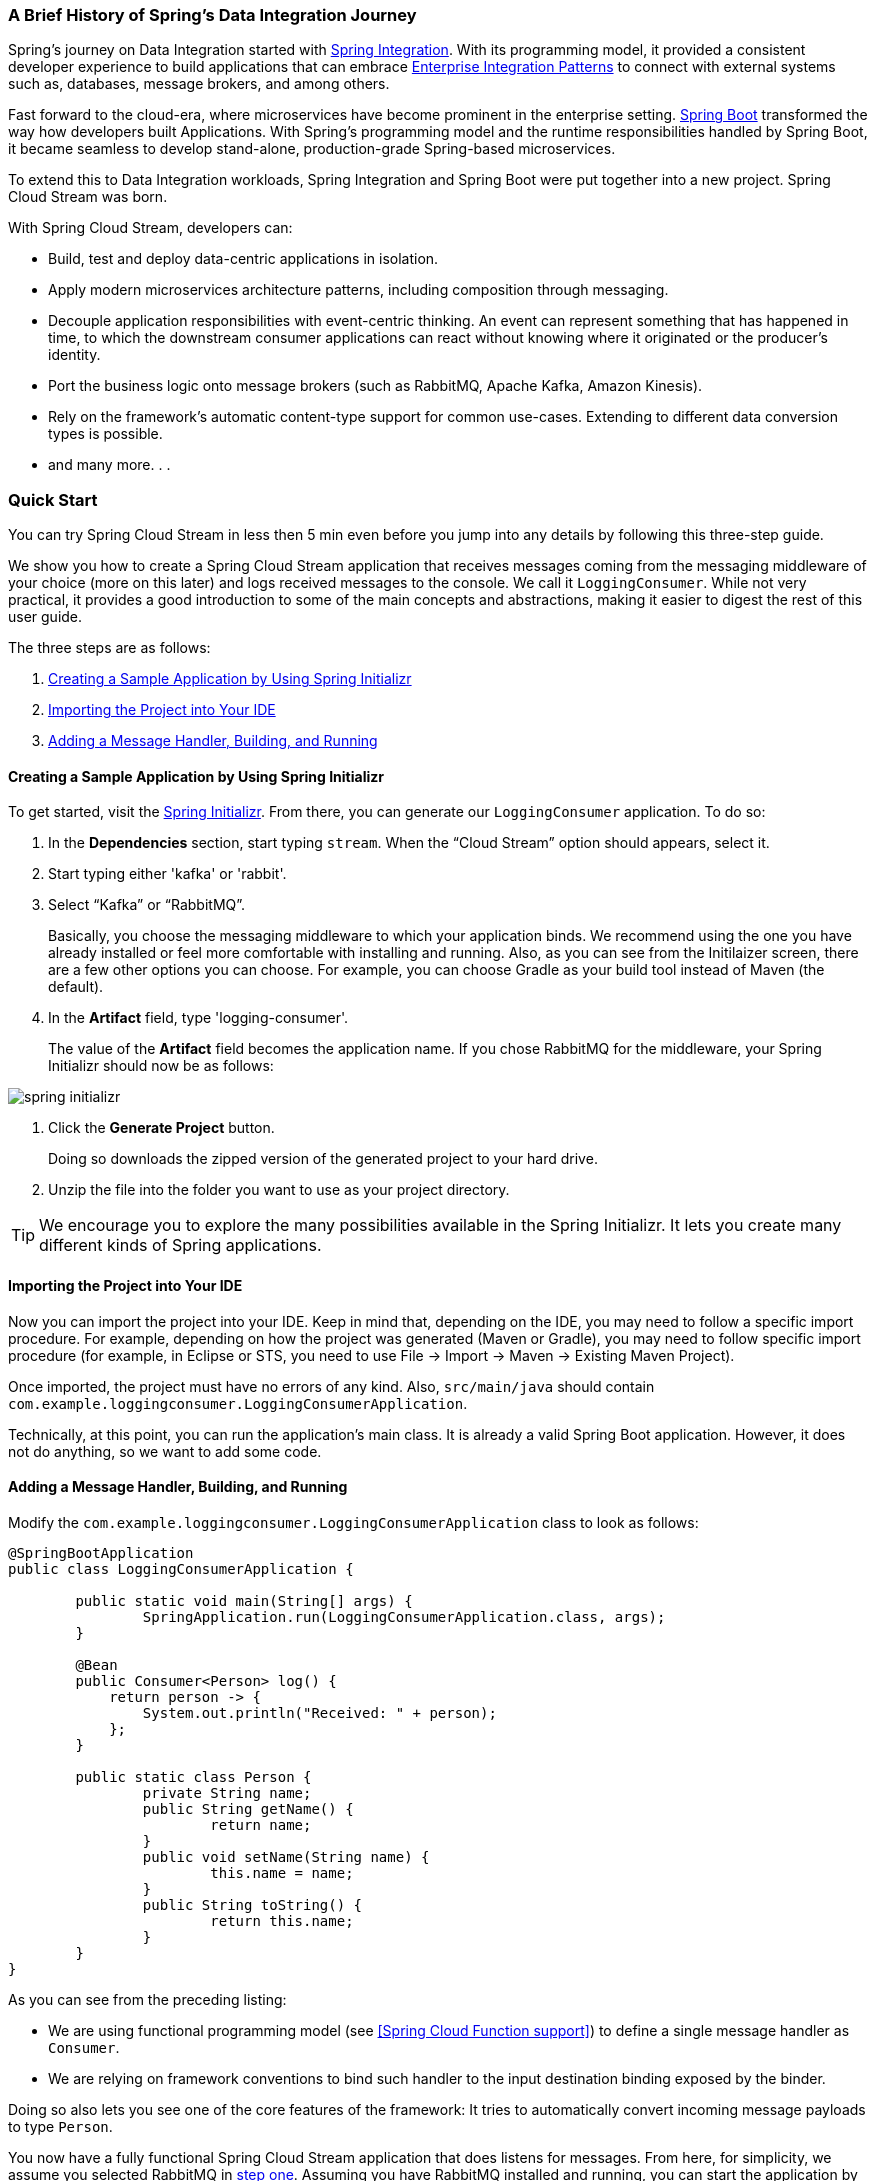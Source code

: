 === A Brief History of Spring's Data Integration Journey

Spring's journey on Data Integration started with https://projects.spring.io/spring-integration/[Spring Integration]. With its programming model, it provided a consistent developer experience to build applications that can embrace http://www.enterpriseintegrationpatterns.com/[Enterprise Integration Patterns] to connect with external systems such as, databases, message brokers, and among others.

Fast forward to the cloud-era, where microservices have become prominent in the enterprise setting. https://projects.spring.io/spring-boot/[Spring Boot] transformed the way how developers built Applications. With Spring's programming model and the runtime responsibilities handled by Spring Boot, it became seamless to develop stand-alone, production-grade Spring-based microservices.

To extend this to Data Integration workloads, Spring Integration and Spring Boot were put together into a new project. Spring Cloud Stream was born.

[%hardbreaks]
With Spring Cloud Stream, developers can:

- Build, test and deploy data-centric applications in isolation.
- Apply modern microservices architecture patterns, including composition through messaging.
- Decouple application responsibilities with event-centric thinking. An event can represent something that has happened in time, to which the downstream consumer applications can react without knowing where it originated or the producer's identity.
- Port the business logic onto message brokers (such as RabbitMQ, Apache Kafka, Amazon Kinesis).
- Rely on the framework's automatic content-type support for common use-cases. Extending to different data conversion types is possible.
- and many more. . .

=== Quick Start

You can try Spring Cloud Stream in less then 5 min even before you jump into any details by following this three-step guide.

We show you how to create a Spring Cloud Stream application that receives messages coming from the messaging middleware of your choice (more on this later) and logs received messages to the console.
We call it `LoggingConsumer`.
While not very practical, it provides a good introduction to some of the main concepts
and abstractions, making it easier to digest the rest of this user guide.

The three steps are as follows:

. <<spring-cloud-stream-preface-creating-sample-application>>
. <<spring-cloud-stream-preface-importing-project>>
. <<spring-cloud-stream-preface-adding-message-handler>>

[[spring-cloud-stream-preface-creating-sample-application]]
==== Creating a Sample Application by Using Spring Initializr
To get started, visit the https://start.spring.io[Spring Initializr]. From there, you can generate our `LoggingConsumer` application. To do so:

. In the *Dependencies* section, start typing `stream`.
When the "`Cloud Stream`" option should appears, select it.
. Start typing either 'kafka' or 'rabbit'.
. Select "`Kafka`" or "`RabbitMQ`".
+
Basically, you choose the messaging middleware to which your application binds.
We recommend using the one you have already installed or feel more comfortable with installing and running.
Also, as you can see from the Initilaizer screen, there are a few other options you can choose.
For example, you can choose Gradle as your build tool instead of Maven (the default).
. In the *Artifact* field, type 'logging-consumer'.
+
The value of the *Artifact* field becomes the application name.
If you chose RabbitMQ for the middleware, your Spring Initializr should now be as follows:

[%hardbreaks]
[%hardbreaks]
[%hardbreaks]
image::{github-raw}/docs/src/main/asciidoc/images/spring-initializr.png[align="center"]

[%hardbreaks]
[%hardbreaks]

. Click the *Generate Project* button.
+
Doing so downloads the zipped version of the generated project to your hard drive.
. Unzip the file into the folder you want to use as your project directory.

TIP: We encourage you to explore the many possibilities available in the Spring Initializr.
It lets you create many different kinds of Spring applications.

[[spring-cloud-stream-preface-importing-project]]
==== Importing the Project into Your IDE

Now you can import the project into your IDE.
Keep in mind that, depending on the IDE, you may need to follow a specific import procedure.
For example, depending on how the project was generated (Maven or Gradle), you may need to follow specific import procedure (for example, in Eclipse or STS, you need to use File -> Import -> Maven -> Existing Maven Project).

Once imported, the project must have no errors of any kind. Also, `src/main/java` should contain `com.example.loggingconsumer.LoggingConsumerApplication`.

Technically, at this point, you can run the application's main class.
It is already a valid Spring Boot application.
However, it does not do anything, so we want to add some code.

[[spring-cloud-stream-preface-adding-message-handler]]
==== Adding a Message Handler, Building, and Running

Modify the `com.example.loggingconsumer.LoggingConsumerApplication` class to look as follows:

[source, java]
----
@SpringBootApplication
public class LoggingConsumerApplication {

	public static void main(String[] args) {
		SpringApplication.run(LoggingConsumerApplication.class, args);
	}

	@Bean
	public Consumer<Person> log() {
	    return person -> {
	        System.out.println("Received: " + person);
	    };
	}

	public static class Person {
		private String name;
		public String getName() {
			return name;
		}
		public void setName(String name) {
			this.name = name;
		}
		public String toString() {
			return this.name;
		}
	}
}
----

As you can see from the preceding listing:

* We are using functional programming model (see <<Spring Cloud Function support>>) to define a single message handler as `Consumer`.
* We are relying on framework conventions to bind such handler to the input destination binding exposed by the binder.

Doing so also lets you see one of the core features of the framework: It tries to automatically convert incoming message payloads to type `Person`.

You now have a fully functional Spring Cloud Stream application that does listens for messages.
From here, for simplicity, we assume you selected RabbitMQ in <<spring-cloud-stream-preface-creating-sample-application,step one>>.
Assuming you have RabbitMQ installed and running, you can start the application by running its `main` method in your IDE.

You should see following output:

[source]
----
	--- [ main] c.s.b.r.p.RabbitExchangeQueueProvisioner : declaring queue for inbound: input.anonymous.CbMIwdkJSBO1ZoPDOtHtCg, bound to: input
	--- [ main] o.s.a.r.c.CachingConnectionFactory       : Attempting to connect to: [localhost:5672]
	--- [ main] o.s.a.r.c.CachingConnectionFactory       : Created new connection: rabbitConnectionFactory#2a3a299:0/SimpleConnection@66c83fc8. . .
	. . .
	--- [ main] o.s.i.a.i.AmqpInboundChannelAdapter      : started inbound.input.anonymous.CbMIwdkJSBO1ZoPDOtHtCg
	. . .
	--- [ main] c.e.l.LoggingConsumerApplication         : Started LoggingConsumerApplication in 2.531 seconds (JVM running for 2.897)
----

Go to the RabbitMQ management console or any other RabbitMQ client and send a message to `input.anonymous.CbMIwdkJSBO1ZoPDOtHtCg`.
The `anonymous.CbMIwdkJSBO1ZoPDOtHtCg` part represents the group name and is generated, so it is bound to be different in your environment.
For something more predictable, you can use an explicit group name by setting `spring.cloud.stream.bindings.input.group=hello` (or whatever name you like).

The contents of the message should be a JSON representation of the `Person` class, as follows:

	{"name":"Sam Spade"}

Then, in your console, you should see:

`Received: Sam Spade`

You can also build and package your application into a boot jar (by using `./mvnw clean install`) and run the built JAR by using the `java -jar` command.

Now you have a working (albeit very basic) Spring Cloud Stream application.

== What's New in 3.0?


[[spring-cloud-stream-preface-new-features]]
=== New Features and Enhancements

- *Routing Function* - see <<Routing with functions>> for more details.
- *Multiple bindings with functions* (multiple message handlers) - see <<Multiple functions in a single application>> for more details.
- *Functions with multiple inputs/outputs* (single function that can subscribe or target multiple destinations) - see <<Functions with multiple input and output arguments>> for more details.
- *Native support for reactive programming* - since v3.0.0 we no longer distribute spring-cloud-stream-reactive modules and instead
relying on native reactive support provided by spring cloud function. For backward
compatibility you can still bring `spring-cloud-stream-reactive` from previous versions.


[[spring-cloud-stream-preface-notable-deprecations]]
=== Notable Deprecations

- _Reactive module_ (`spring-cloud-stream-reactive`) is discontinued and no longer distributed in favor of native support via spring-cloud-function.
For backward
compatibility you can still bring `spring-cloud-stream-reactive` from previous versions.
- _Test support binder_ `spring-cloud-stream-test-support` with MessageCollector in favor of a new test binder. See <<Testing>> for more details.
- _@StreamMessageConverter_ - deprecated as it is no longer required.
- The `original-content-type` header references have been removed after it's been deprecated in v2.0.
- The `BinderAwareChannelResolver` is deprecated in favor if providing `spring.cloud.stream.sendto.destination` property.
This is primarily for function-based programming model. For StreamListener it would still be required and thus will stay until we deprecate and eventually discontinue StreamListener
and annotation-based programming model.
